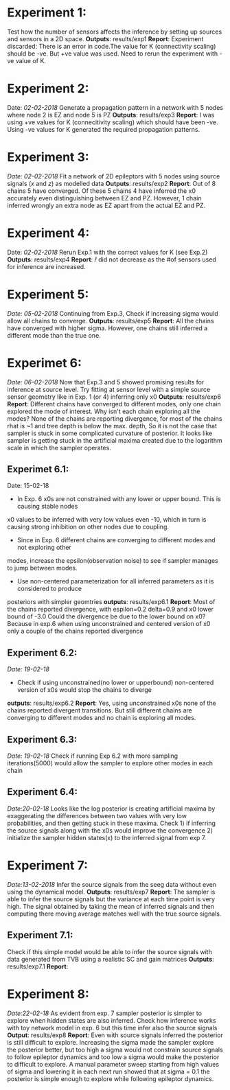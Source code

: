 #+STARTUP: latexpreview
* Experiment 1:
Test how the number of sensors affects the inference by setting up sources and sensors
in a 2D space.
*Outputs*: results/exp1
*Report*: Experiment discarded: There is an error in code.The value for K (connectivity scaling) 
should be -ve. But +ve value was used. Need to rerun the experiment with -ve value of K.
* Experiment 2:
Date: /02-02-2018/
Generate a propagation pattern in a network with 5 nodes where node 2 is EZ and node 5 is PZ
*Outputs*: results/exp3
*Report*: I was using +ve values for K (connecitivity scaling) which should have been -ve. Using
-ve values for K generated the required propagation patterns.
* Experiment 3:
/Date: 02-02-2018/
Fit a network of 2D epileptors with 5 nodes using source signals (/x/ and /z/) as modelled data
*Outputs*: results/exp2
*Report*: Out of 8 chains 5 have converged. Of these 5 chains 4 have inferred the x0 accurately 
even distinguishing between EZ and PZ. However, 1 chain inferred wrongly an extra node as EZ 
apart from the actual EZ and PZ.

* Experiment 4:
Date: /02-02-2018/
Rerun Exp.1 with the correct values for K (see Exp.2)
*Outputs*: results/exp4
*Report*: $\hat r$ did not decrease as the #of sensors used for inference are increased.

* Experiment 5:
/Date: 05-02-2018/
Continuing from Exp.3, Check if increasing sigma would allow all chains to converge.
*Outputs*: results/exp5
*Report*: All the chains have converged with higher sigma. However, one chains still inferred
a different mode than the true one.

* Experimet 6:
/Date: 06-02-2018/
Now that Exp.3 and 5 showed promising results for inference at source level. Try fitting 
at sensor level with a simple source sensor geometry like in Exp. 1 (or 4) inferring only x0
*Outputs*: results/exp6
*Report*: Different chains have converged to different modes, only one chain explored the mode
of interest. 
Why isn't each chain exploring all the modes? 
None of the chains are reporting divergence, for most of the chains rhat is ~1 and tree depth
is below the max. depth, So it is not the case that sampler is stuck in some complicated
curvature of posterior.
It looks like sampler is getting stuck in the artificial maxima created due to the logarithm scale
in which the sampler operates.
** Experimet 6.1:
Date: 15-02-18
- In Exp. 6 x0s are not constrained with any lower or upper bound. This is causing stable nodes
x0 values to be inferred with very low values even -10, which in turn is causing strong inhibition
on other nodes due to coupling.
- Since in Exp. 6 different chains are converging to different modes and not exploring other
modes, increase the epsilon(observation noise) to see if sampler manages to jump between modes.
- Use non-centered parameterization for all inferred parameters as it is considered to produce
posteriors with simpler geomtries
*outputs*: results/exp6.1
*Report*: Most of the chains reported divergence, with espilon=0.2 delta=0.9 and x0 lower bound of -3.0
Could the divergence be due to the lower bound on x0? Because in exp.6 when using unconstrained and centered version
of x0 only a couple of the chains reported divergence
** Experiment 6.2:
/Date: 19-02-18/
- Check if using unconstrained(no lower or upperbound) non-centered version of x0s would stop the chains to diverge
*outputs*: results/exp6.2
*Report*: Yes, using unconstrained x0s none of the chains reported divergent transitions. But still different chains
are converging to different modes and no chain is exploring all modes.
** Experiment 6.3:
/Date: 19-02-18/
Check if running Exp 6.2 with more sampling iterations(5000) would allow the sampler to explore other modes
in each chain
** Experiment 6.4:
/Date:20-02-18/
Looks like the log posterior is creating artificial maxima by exaggerating the differences between two values with
very low probabilities, and then getting stuck in these maxima. Check 1) if inferring the source signals along with
the x0s would improve the convergence 2) initialize the sampler hidden states(x) to the inferred signal from exp 7.
* Experiment 7:
/Date:13-02-2018/
Infer the source signals from the seeg data without even using the dynamical model.
*Outputs*: results/exp7
*Report*: The sampler is able to infer the source signals but the variance at each time point
is very high. The signal obtained by taking the mean of inferred signals and then computing
there moving average matches well with the true source signals.
** Experiment 7.1:
Check if this simple model would be able to infer the source signals with data generated from
TVB using a realistic SC and gain matrices
*Outputs*: results/exp7.1
*Report*: 

* Experiment 8:
/Date:22-02-18/
As evident from exp. 7 sampler posterior is simpler to explore when hidden states are also inferred.
Check how inference works with toy network model in exp. 6 but this time infer also the source signals
*Output*: results/exp8
*Report*: Even with source signals inferred the posterior is still difficult to explore. Increasing the 
sigma made the sampler explore the posterior better, but too high a sigma would not constrain source signals
to follow epileptor dynamics and too low a sigma would make the posterior to difficult to explore. 
A manual parameter sweep starting from high values of sigma and lowering it in each next run showed that 
at sigma = 0.1 the posterior is simple enough to explore while following epileptor dynamics.
